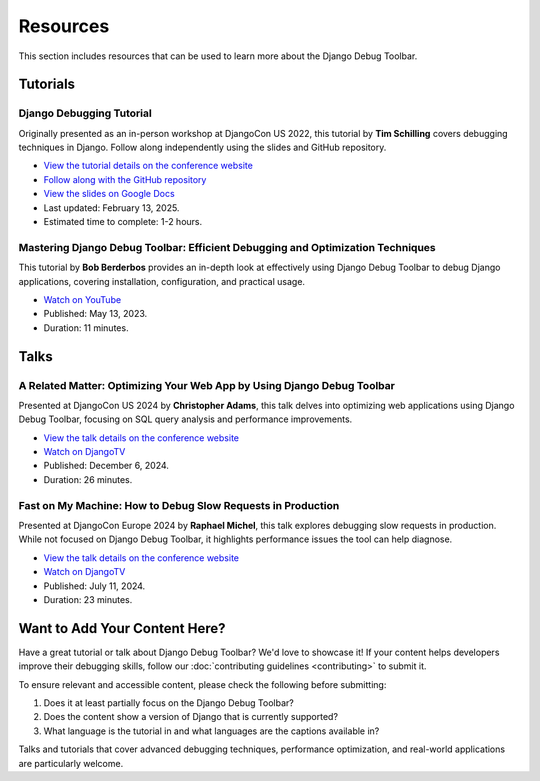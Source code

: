 Resources
=========

This section includes resources that can be used to learn more about
the Django Debug Toolbar.

Tutorials
---------

Django Debugging Tutorial
^^^^^^^^^^^^^^^^^^^^^^^^^

Originally presented as an in-person workshop at DjangoCon US 2022, this
tutorial by **Tim Schilling** covers debugging techniques in Django. Follow
along independently using the slides and GitHub repository.

* `View the tutorial details on the conference website <https://2022.djangocon.us/tutorials/it-doesnt-work-a-djangonauts-debugging/>`__
* `Follow along with the GitHub repository <https://github.com/tim-schilling/debug-tutorial/>`__
* `View the slides on Google Docs <https://docs.google.com/presentation/d/1dmeFD5kGsukQaMinU0BJQyyCeu5ZGR4drc0pJilT10Y/edit?usp=share_link>`__
* Last updated: February 13, 2025.
* Estimated time to complete: 1-2 hours.

Mastering Django Debug Toolbar: Efficient Debugging and Optimization Techniques
^^^^^^^^^^^^^^^^^^^^^^^^^^^^^^^^^^^^^^^^^^^^^^^^^^^^^^^^^^^^^^^^^^^^^^^^^^^^^^^

This tutorial by **Bob Berderbos** provides an in-depth look at effectively
using Django Debug Toolbar to debug Django applications, covering installation,
configuration, and practical usage.

* `Watch on YouTube <https://www.youtube.com/watch?v=c5riXBYFxLk>`__
* Published: May 13, 2023.
* Duration: 11 minutes.

Talks
-----

A Related Matter: Optimizing Your Web App by Using Django Debug Toolbar
^^^^^^^^^^^^^^^^^^^^^^^^^^^^^^^^^^^^^^^^^^^^^^^^^^^^^^^^^^^^^^^^^^^^^^^

Presented at DjangoCon US 2024 by **Christopher Adams**, this talk delves into
optimizing web applications using Django Debug Toolbar, focusing on SQL query
analysis and performance improvements.

* `View the talk details on the conference website <https://2024.djangocon.us/talks/a-related-matter-optimizing-your-webapp-by-using-django-debug-toolbar-select-related-and-prefetch-related/>`__
* `Watch on DjangoTV <https://djangotv.com/videos/djangocon-us/2024/a-related-matter-optimizing-your-webapp-by-using-django-debug-toolbar-with-christopher-adams/>`__
* Published: December 6, 2024.
* Duration: 26 minutes.

Fast on My Machine: How to Debug Slow Requests in Production
^^^^^^^^^^^^^^^^^^^^^^^^^^^^^^^^^^^^^^^^^^^^^^^^^^^^^^^^^^^^

Presented at DjangoCon Europe 2024 by **Raphael Michel**, this talk explores
debugging slow requests in production. While not focused on Django Debug
Toolbar, it highlights performance issues the tool can help diagnose.

* `View the talk details on the conference website <https://pretalx.evolutio.pt/djangocon-europe-2024/talk/QGLCYX/>`__
* `Watch on DjangoTV <https://djangotv.com/videos/djangocon-europe/2024/djangocon-europe-2024-fast-on-my-machine-how-to-debug-slow-requests-in-production/>`__
* Published: July 11, 2024.
* Duration: 23 minutes.

Want to Add Your Content Here?
------------------------------

Have a great tutorial or talk about Django Debug Toolbar? We'd love to
showcase it! If your content helps developers improve their debugging skills,
follow our :doc:`contributing guidelines <contributing>` to submit it.

To ensure relevant and accessible content, please check the following
before submitting:

1. Does it at least partially focus on the Django Debug Toolbar?
2. Does the content show a version of Django that is currently supported?
3. What language is the tutorial in and what languages are the captions
   available in?

Talks and tutorials that cover advanced debugging techniques,
performance optimization, and real-world applications are particularly
welcome.
